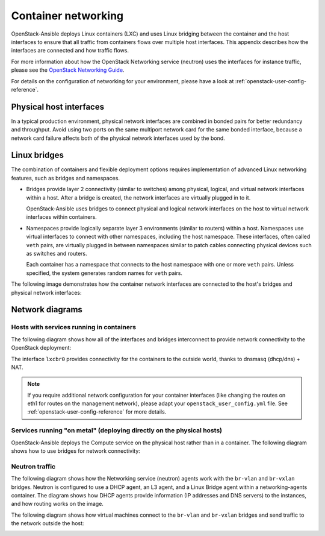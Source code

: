 .. _container-networking:

Container networking
====================

OpenStack-Ansible deploys Linux containers (LXC) and uses Linux
bridging between the container and the host interfaces to ensure that
all traffic from containers flows over multiple host interfaces. This appendix
describes how the interfaces are connected and how traffic flows.

For more information about how the OpenStack Networking service (neutron) uses
the interfaces for instance traffic, please see the
`OpenStack Networking Guide`_.

.. _OpenStack Networking Guide: http://docs.openstack.org/networking-guide/

For details on the configuration of networking for your
environment, please have a look at :ref:`openstack-user-config-reference`.

Physical host interfaces
~~~~~~~~~~~~~~~~~~~~~~~~

In a typical production environment, physical network interfaces are combined
in bonded pairs for better redundancy and throughput. Avoid using two ports on
the same multiport network card for the same bonded interface, because a
network card failure affects both of the physical network interfaces used by
the bond.

Linux bridges
~~~~~~~~~~~~~

The combination of containers and flexible deployment options requires
implementation of advanced Linux networking features, such as bridges and
namespaces.

* Bridges provide layer 2 connectivity (similar to switches) among
  physical, logical, and virtual network interfaces within a host. After
  a bridge is created, the network interfaces are virtually plugged in to
  it.

  OpenStack-Ansible uses bridges to connect physical and logical network
  interfaces on the host to virtual network interfaces within containers.

* Namespaces provide logically separate layer 3 environments (similar to
  routers) within a host. Namespaces use virtual interfaces to connect
  with other namespaces, including the host namespace. These interfaces,
  often called ``veth`` pairs, are virtually plugged in between
  namespaces similar to patch cables connecting physical devices such as
  switches and routers.

  Each container has a namespace that connects to the host namespace with
  one or more ``veth`` pairs. Unless specified, the system generates
  random names for ``veth`` pairs.

The following image demonstrates how the container network interfaces are
connected to the host's bridges and physical network interfaces:

.. image:: ../figures/networkcomponents.png

Network diagrams
~~~~~~~~~~~~~~~~

Hosts with services running in containers
-----------------------------------------

The following diagram shows how all of the interfaces and bridges interconnect
to provide network connectivity to the OpenStack deployment:

.. image:: ../figures/networkarch-container-external.png

The interface ``lxcbr0`` provides connectivity for the containers to the
outside world, thanks to dnsmasq (dhcp/dns) + NAT.

.. note::

   If you require additional network configuration for your container interfaces
   (like changing the routes on eth1 for routes on the management network),
   please adapt your ``openstack_user_config.yml`` file.
   See :ref:`openstack-user-config-reference` for more details.


Services running "on metal" (deploying directly on the physical hosts)
----------------------------------------------------------------------

OpenStack-Ansible deploys the Compute service on the physical host rather than
in a container. The following diagram shows how to use bridges for
network connectivity:

.. image:: ../figures/networkarch-bare-external.png

Neutron traffic
---------------

The following diagram shows how the Networking service (neutron) agents
work with the ``br-vlan`` and ``br-vxlan`` bridges. Neutron is configured to
use a DHCP agent, an L3 agent, and a Linux Bridge agent within a
networking-agents container. The diagram shows how DHCP agents provide
information (IP addresses and DNS servers) to the instances, and how routing
works on the image.

.. image:: ../figures/networking-neutronagents.png

The following diagram shows how virtual machines connect to the ``br-vlan`` and
``br-vxlan`` bridges and send traffic to the network outside the host:

.. image:: ../figures/networking-compute.png
